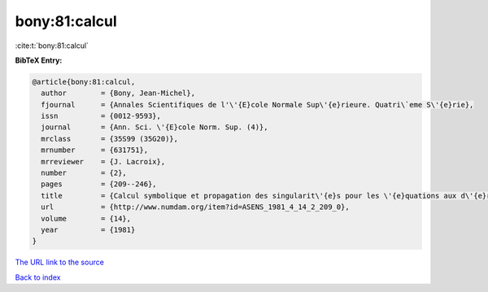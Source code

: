 bony:81:calcul
==============

:cite:t:`bony:81:calcul`

**BibTeX Entry:**

.. code-block:: bibtex

   @article{bony:81:calcul,
     author        = {Bony, Jean-Michel},
     fjournal      = {Annales Scientifiques de l'\'{E}cole Normale Sup\'{e}rieure. Quatri\`eme S\'{e}rie},
     issn          = {0012-9593},
     journal       = {Ann. Sci. \'{E}cole Norm. Sup. (4)},
     mrclass       = {35S99 (35G20)},
     mrnumber      = {631751},
     mrreviewer    = {J. Lacroix},
     number        = {2},
     pages         = {209--246},
     title         = {Calcul symbolique et propagation des singularit\'{e}s pour les \'{e}quations aux d\'{e}riv\'{e}es partielles non lin\'{e}aires},
     url           = {http://www.numdam.org/item?id=ASENS_1981_4_14_2_209_0},
     volume        = {14},
     year          = {1981}
   }

`The URL link to the source <http://www.numdam.org/item?id=ASENS_1981_4_14_2_209_0>`__


`Back to index <../By-Cite-Keys.html>`__
